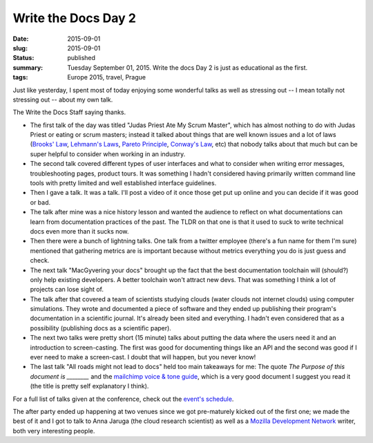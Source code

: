 Write the Docs Day 2
====================

:date: 2015-09-01
:slug: 2015-09-01
:status: published
:summary: Tuesday September 01, 2015. Write the docs Day 2 is just as educational as the first.
:tags: Europe 2015, travel, Prague

Just like yesterday, I spent most of today enjoying some wonderful talks as
well as stressing out -- I mean totally not stressing out -- about my own talk.

.. image:: /assets/images/europe-2015/wtd-day-2.jpg
    :alt: Write the Docs Staff Picture
    :align: center
    :width: 100%

The Write the Docs Staff saying thanks.

* The first talk of the day was titled "Judas Priest Ate My Scrum Master",
  which has almost nothing to do with Judas Priest or eating or scrum masters;
  instead it talked about things that are well known issues and a lot of laws
  (`Brooks' Law`_, `Lehmann's Laws`_, `Pareto Principle`_, `Conway's Law`_,
  etc) that nobody talks about that much but can be super helpful to consider
  when working in an industry.
* The second talk covered different types of user interfaces and what to
  consider when writing error messages, troubleshooting pages, product tours.
  It was something I hadn't considered having primarily written command line
  tools with pretty limited and well established interface guidelines.
* Then I gave a talk. It was a talk. I'll post a video of it once those
  get put up online and you can decide if it was good or bad.
* The talk after mine was a nice history lesson and wanted the audience to
  reflect on what documentations can learn from documentation practices of the
  past. The TLDR on that one is that it used to suck to write technical docs
  even more than it sucks now.
* Then there were a bunch of lightning talks. One talk from a twitter employee
  (there's a fun name for them I'm sure) mentioned that gathering metrics are
  is important because without metrics everything you do is just guess and
  check.
* The next talk "MacGyvering your docs" brought up the fact that the best
  documentation toolchain will (should?) only help existing developers. A
  better toolchain won't attract new devs. That was something I think a lot of
  projects can lose sight of.
* The talk after that covered a team of scientists studying clouds (water
  clouds not internet clouds) using computer simulations. They wrote and
  documented a piece of software and they ended up publishing their program's
  documentation in a scientific journal. It's already been sited and
  everything. I hadn't even considered that as a possibility (publishing docs
  as a scientific paper).
* The next two talks were pretty short (15 minute) talks about putting the data
  where the users need it and an introduction to screen-casting. The first was
  good for documenting things like an API and the second was good if I ever
  need to make a screen-cast. I doubt that will happen, but you never know!
* The last talk "All roads might not lead to docs" held too main takeaways for
  me: The quote *The Purpose of this document is ________* and the `mailchimp
  voice & tone guide`_, which is a very good document I suggest you read it
  (the title is pretty self explanatory I think).

For a full list of talks given at the conference, check out the `event's
schedule`_.

The after party ended up happening at two venues since we got pre-maturely
kicked out of the first one; we made the best of it and I got to talk to Anna
Jaruga (the cloud research scientist) as well as a `Mozilla Development
Network`_ writer, both very interesting people.

.. _Brooks' Law: https://en.wikipedia.org/wiki/Brooks%E2%80%99_law
.. _Lehmann's Laws: https://en.wikipedia.org/wiki/Lehman's_laws_of_software_evolution
.. _Pareto Principle: https://en.wikipedia.org/wiki/Pareto_principle
.. _Conway's Law: https://en.wikipedia.org/wiki/Conway's_law
.. _mailchimp voice & tone guide: http://voiceandtone.com/
.. _event's schedule: http://www.writethedocs.org/conf/eu/2015/schedule/
.. _Mozilla Development Network: https://developer.mozilla.org/en-US/
